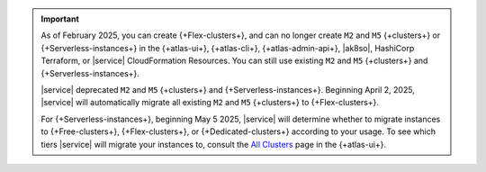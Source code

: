 .. important::

    As of February 2025, you can create {+Flex-clusters+}, and can no longer
    create ``M2`` and ``M5`` {+clusters+} or {+Serverless-instances+} in the 
    {+atlas-ui+}, {+atlas-cli+}, {+atlas-admin-api+}, |ak8so|, HashiCorp Terraform,
    or |service| CloudFormation Resources.
    You can still use existing ``M2`` and ``M5`` {+clusters+} and {+Serverless-instances+}.

    |service| deprecated ``M2`` and ``M5`` {+clusters+} and {+Serverless-instances+}.
    Beginning  April 2, 2025, |service| will automatically migrate all existing
    ``M2`` and ``M5`` {+clusters+} to {+Flex-clusters+}.
    
    For {+Serverless-instances+}, beginning May 5 2025, |service| will
    determine whether to migrate instances to {+Free-clusters+},
    {+Flex-clusters+}, or {+Dedicated-clusters+} according to your usage. 
    To see which tiers |service| will migrate your instances
    to, consult the `All Clusters <https://cloud.mongodb.com/v2#/clusters>`__ 
    page in the {+atlas-ui+}.
